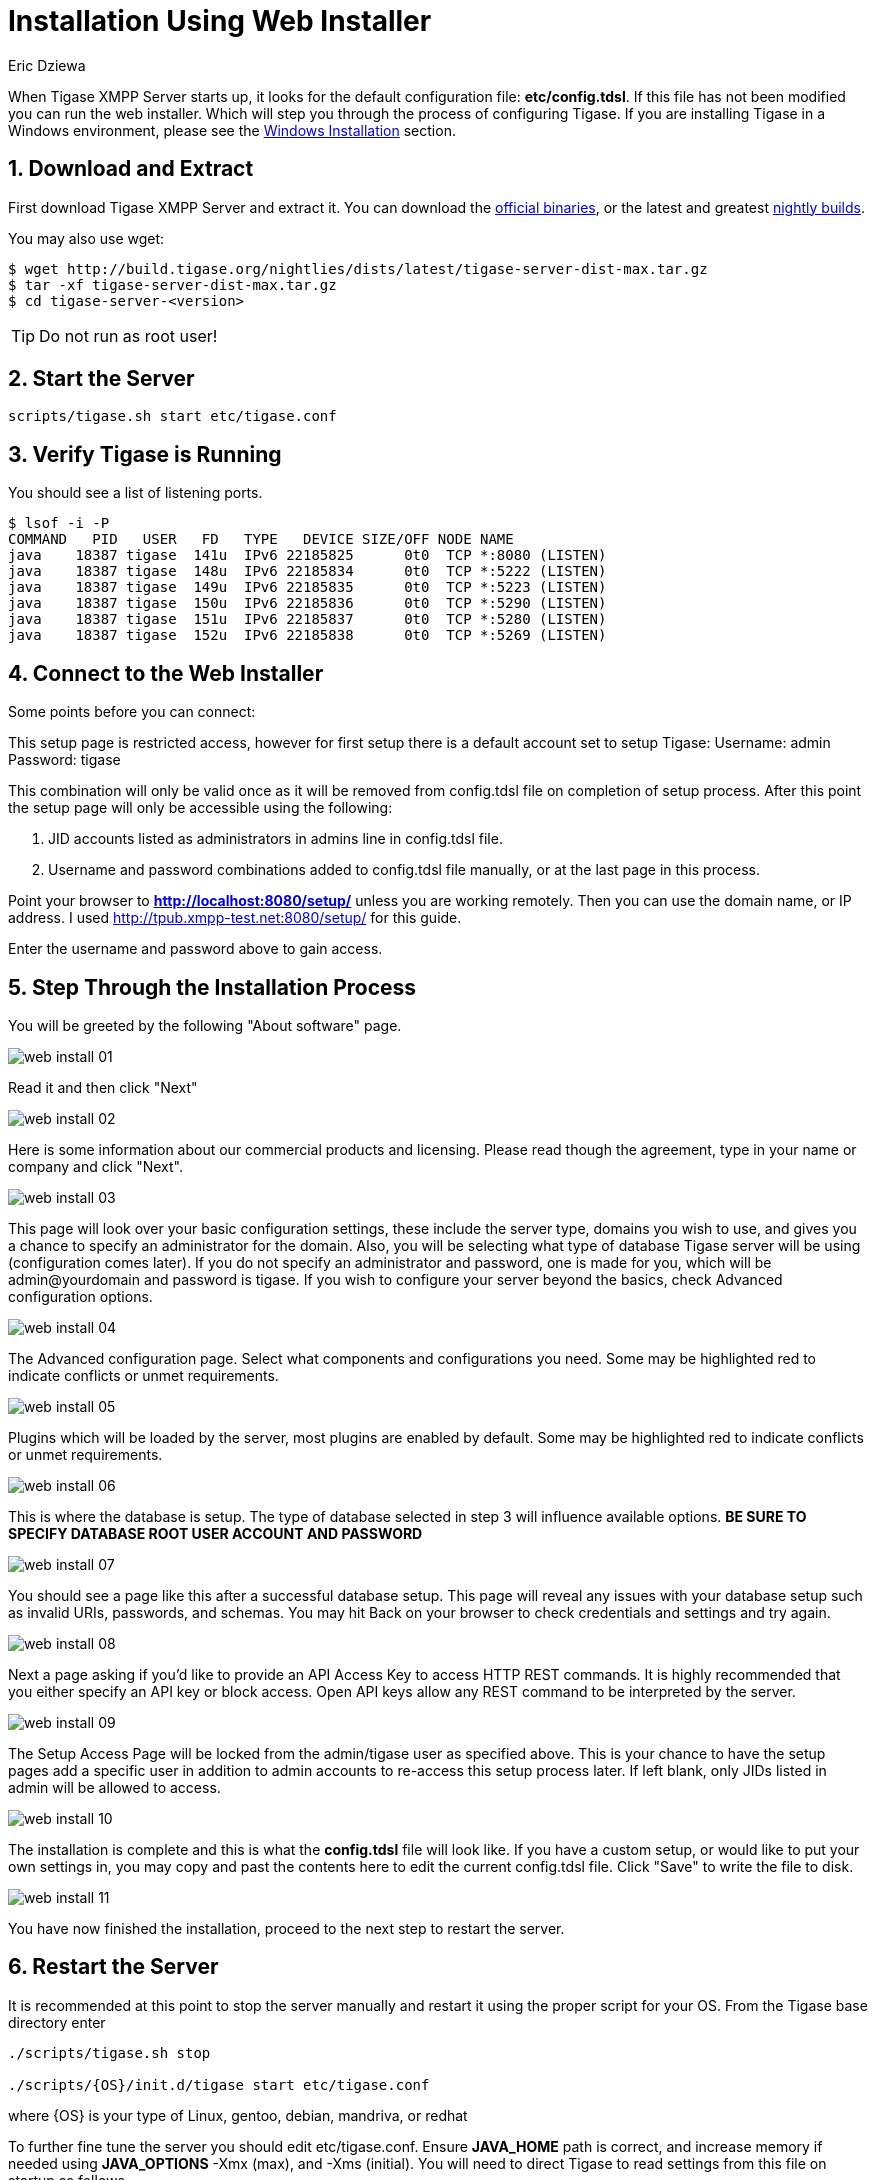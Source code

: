 [[webinstall]]
= Installation Using Web Installer
:author: Eric Dziewa
:version: v1.0, January 2015: Reformatted for v8.0.0.

:toc:
:numbered:
:website: http://tigase.net

When Tigase XMPP Server starts up, it looks for the default configuration file: *etc/config.tdsl*. If this file has not been modified you can run the web installer. Which will step you through the process of configuring Tigase.
If you are installing Tigase in a Windows environment, please see the xref:winWebInstall[Windows Installation] section.

== Download and Extract

First download Tigase XMPP Server and extract it. You can download the link:https://projects.tigase.org/projects/tigase-server/files[official binaries], or the latest and greatest link:http://build.tigase.org/nightlies/dists/[nightly builds].

You may also use wget:

[source,bash]
-----
$ wget http://build.tigase.org/nightlies/dists/latest/tigase-server-dist-max.tar.gz
$ tar -xf tigase-server-dist-max.tar.gz
$ cd tigase-server-<version>
-----

TIP: Do not run as root user!

== Start the Server

[source,bash]
-----
scripts/tigase.sh start etc/tigase.conf
-----

== Verify Tigase is Running

You should see a list of listening ports.

[source,bash]
-----
$ lsof -i -P
COMMAND   PID   USER   FD   TYPE   DEVICE SIZE/OFF NODE NAME
java    18387 tigase  141u  IPv6 22185825      0t0  TCP *:8080 (LISTEN)
java    18387 tigase  148u  IPv6 22185834      0t0  TCP *:5222 (LISTEN)
java    18387 tigase  149u  IPv6 22185835      0t0  TCP *:5223 (LISTEN)
java    18387 tigase  150u  IPv6 22185836      0t0  TCP *:5290 (LISTEN)
java    18387 tigase  151u  IPv6 22185837      0t0  TCP *:5280 (LISTEN)
java    18387 tigase  152u  IPv6 22185838      0t0  TCP *:5269 (LISTEN)
-----

[[connecttoWebInstall]]
== Connect to the Web Installer

Some points before you can connect:

This setup page is restricted access, however for first setup there is a default account set to setup Tigase:
Username: admin
Password: tigase

This combination will only be valid once as it will be removed from config.tdsl file on completion of setup process.  After this point the setup page will only be accessible using the following:

. JID accounts listed as administrators in admins line in config.tdsl file.
. Username and password combinations added to config.tdsl file manually, or at the last page in this process.

Point your browser to *http://localhost:8080/setup/* unless you are working remotely. Then you can use the domain name, or IP address. I used http://tpub.xmpp-test.net:8080/setup/ for this guide.

Enter the username and password above to gain access.

== Step Through the Installation Process

You will be greeted by the following "About software" page.

image:images/admin/web-install-01.png[]

Read it and then click "Next"

image:images/admin/web-install-02.png[]

Here is some information about our commercial products and licensing. Please read though the agreement, type in your name or company and click "Next".

image:images/admin/web-install-03.png[]

This page will look over your basic configuration settings, these include the server type, domains you wish to use, and gives you a chance to specify an administrator for the domain.  Also, you will be selecting what type of database Tigase server will be using (configuration comes later).
If you do not specify an administrator and password, one is made for you, which will be admin@yourdomain and password is tigase.  If you wish to configure your server beyond the basics, check Advanced configuration options.

image:images/admin/web-install-04.png[]

The Advanced configuration page. Select what components and configurations you need.  Some may be highlighted red to indicate conflicts or unmet requirements.

image:images/admin/web-install-05.png[]

Plugins which will be loaded by the server, most plugins are enabled by default.  Some may be highlighted red to indicate conflicts or unmet requirements.

image:images/admin/web-install-06.png[]

This is where the database is setup.  The type of database selected in step 3 will influence available options. *BE SURE TO SPECIFY DATABASE ROOT USER ACCOUNT AND PASSWORD*

image:images/admin/web-install-07.png[]

You should see a page like this after a successful database setup.  This page will reveal any issues with your database setup such as invalid URIs, passwords, and schemas.  You may hit Back on your browser to check credentials and settings and try again.

image:images/admin/web-install-08.png[]

Next a page asking if you'd like to provide an API Access Key to access HTTP REST commands.  It is highly recommended that you either specify an API key or block access.  Open API keys allow any REST command to be interpreted by the server.

image:images/admin/web-install-09.png[]

The Setup Access Page will be locked from the admin/tigase user as specified above.  This is your chance to have the setup pages add a specific user in addition to admin accounts to re-access this setup process later.  If left blank, only JIDs listed in admin will be allowed to access.

image:images/admin/web-install-10.png[]

The installation is complete and this is what the *config.tdsl* file will look like.
If you have a custom setup, or would like to put your own settings in, you may copy and past the contents here to edit the current config.tdsl file.
Click "Save" to write the file to disk.

image:images/admin/web-install-11.png[]

You have now finished the installation, proceed to the next step to restart the server.

== Restart the Server
It is recommended at this point to stop the server manually and restart it using the proper script for your OS.
From the Tigase base directory enter
[source,bash]
-----
./scripts/tigase.sh stop

./scripts/{OS}/init.d/tigase start etc/tigase.conf
-----
where {OS} is your type of Linux, gentoo, debian, mandriva, or redhat

To further fine tune the server you should edit etc/tigase.conf. Ensure *JAVA_HOME* path is correct, and increase memory if needed using *JAVA_OPTIONS* -Xmx (max), and -Xms (initial). You will need to direct Tigase to read settings from this file on startup as follows.

Everything should be running smooth at this point. Check the logfiles in logs/ if you experience any problems.

[[winWebInstall]]
== Windows Instructions for using Web Installer

There are a few steps involved with setting up Tigase with the web installer in a Windows environment.  Please follow this guide.

First step is to extract the dist-max archive in it's entirety to the intended running directory.  Once there, run the Setup.bat file inside the win-stuff folder.  This will move the necessary files to the correct folders before Tigase begins operation.

From here, you have a few options how to run Tigase; `run.bat` will operate Tigase using a java command, or `tigase.bat` which will start Tigase using the wrapper.  You may also install Tigase and run it as a service.

One this setup is finished, web installer will continue the same from xref:connecttoWebInstall[here].
